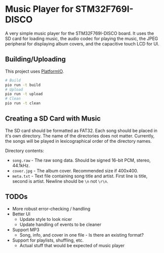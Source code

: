 * Music Player for STM32F769I-DISCO

A very simple music player for the STM32F769I-DISCO board. It uses the SD card for loading music,
the audio codec for playing the music, the JPEG peripheral for displaying album covers, and the capacitive touch LCD for UI.

** Building/Uploading

This project uses [[https://platformio.org/][PlatformIO]].

#+begin_src bash
# Build
pio run -t build
# Upload
pio run -t upload
# Clean
pio run -t clean
#+end_src

** Creating a SD Card with Music

The SD card should be formatted as FAT32. Each song should be placed in it's own directory. The
name of the directories does not matter. Currently, the songs will be played in lexicographical
order of the directory names.

Directory contents:
 + ~song.raw~ - The raw song data. Should be signed 16-bit PCM, stereo, 44.1kHz.
 + ~cover.jpg~ - The album cover. Recommended size if 400x400.
 + ~meta.txt~ - Text file containing song title and artist. First line is title, second is artist. Newline should be ~\n~ not ~\r\n~.

** TODOs

+ More robust error-checking / handling
+ Better UI
  + Update style to look nicer
  + Update handling of events to be cleaner
+ Support MP3
  + Song, info, and cover in one file - Is there an existing format?
+ Support for playlists, shuffling, etc.
  + Actual stuff that would be expected of music player
